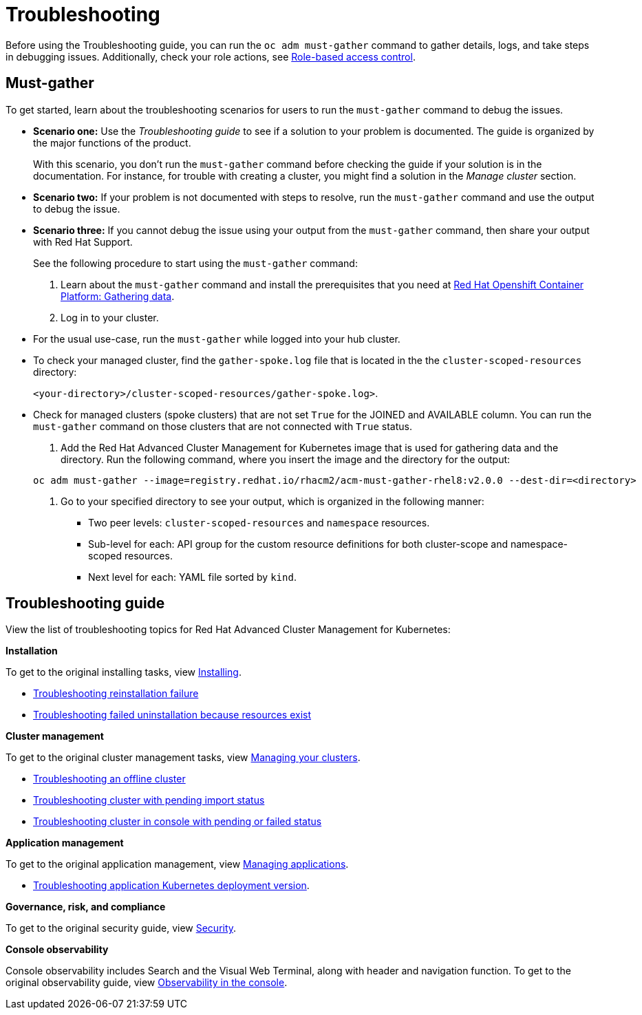 [#troubleshooting]
= Troubleshooting

Before using the Troubleshooting guide, you can run the `oc adm must-gather` command to gather details, logs, and take steps in debugging issues. Additionally, check your role actions, see link:../security/rbac.adoc[Role-based access control].

[#must-gather]
== Must-gather

To get started, learn about the troubleshooting scenarios for users to run the `must-gather` command to debug the issues.

* *Scenario one:* Use the _Troubleshooting guide_ to see if a solution to your problem is documented. The guide is organized by the major functions of the product.

+
With this scenario, you don't run the `must-gather` command before checking the guide if your solution is in the documentation. For instance, for trouble with creating a cluster, you might find a solution in the _Manage cluster_ section.
+

+
* *Scenario two:* If your problem is not documented with steps to resolve, run the `must-gather` command and use the output to debug the issue.
+

+
* *Scenario three:* If you cannot debug the issue using your output from the `must-gather` command, then share your output with Red Hat Support.
+

See the following procedure to start using the `must-gather` command:

. Learn about the `must-gather` command and install the prerequisites that you need at link:https://docs.openshift.com/container-platform/4.4/support/gathering-cluster-data.html[Red Hat Openshift Container Platform: Gathering data].

. Log in to your cluster.

+
* For the usual use-case, run the `must-gather` while logged into your hub cluster. 
+

* To check your managed cluster, find the `gather-spoke.log` file that is located in the the `cluster-scoped-resources` directory:

+
`<your-directory>/cluster-scoped-resources/gather-spoke.log>`.
+

* Check for managed clusters (spoke clusters) that are not set `True` for the JOINED and AVAILABLE column. You can run the `must-gather` command on those clusters that are not connected with `True` status.

. Add the Red Hat Advanced Cluster Management for Kubernetes image that is used for gathering data and the directory. Run the following command, where you insert the image and the directory for the output:

+
----
oc adm must-gather --image=registry.redhat.io/rhacm2/acm-must-gather-rhel8:v2.0.0 --dest-dir=<directory>
----

. Go to your specified directory to see your output, which is organized in the following manner:

 - Two peer levels: `cluster-scoped-resources` and `namespace` resources.
 - Sub-level for each: API group for the custom resource definitions for both cluster-scope and namespace-scoped resources.
 - Next level for each: YAML file sorted by `kind`.

[#troubleshooting-guide]
== Troubleshooting guide

View the list of troubleshooting topics for Red Hat Advanced Cluster Management for Kubernetes:

*Installation*

To get to the original installing tasks, view link:../install/install_overview.adoc[Installing].

 ** xref:../troubleshoot_acm/trouble_reinstall.adoc#troubleshooting-reinstallation-failure[Troubleshooting reinstallation failure]

 ** xref:../troubleshoot_acm/trouble_unistall_detach.adoc#troubleshooting-failed-unistallation-because-resources-exist[Troubleshooting failed uninstallation because resources exist]

*Cluster management*

To get to the original cluster management tasks, view link:../manage_cluster/intro.adoc[Managing your clusters].

 ** xref:../troubleshoot_acm/trouble_cluster_offline.adoc#troubleshooting-an-offline-cluster[Troubleshooting an offline cluster]
 ** xref:../troubleshoot_acm/trouble_import_status.adoc#troubleshooting-cluster-with-pending-import-status[Troubleshooting cluster with pending import status]
 ** xref:../troubleshoot_acm/trouble_console_status.adoc#troubleshooting-cluster-in-console-with-pending-or-failed-status[Troubleshooting cluster in console with pending or failed status]

*Application management*

To get to the original application management, view link:../manage_applications/app_management_overview.adoc[Managing applications].

 ** xref:../troubleshoot_acm/trouble_app_deploy.adoc#troubleshooting-application-kubernetes-deployment-version[Troubleshooting application Kubernetes deployment version].

*Governance, risk, and compliance*

To get to the original security guide, view link:../security/security_intro.adoc[Security].

*Console observability*

Console observability includes Search and the Visual Web Terminal, along with header and navigation function. To get to the original observability guide, view link:../console/console.adoc[Observability in the console].
